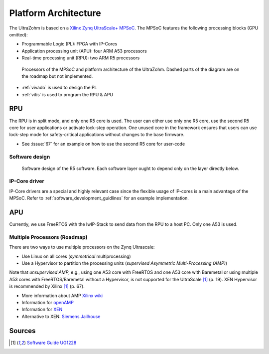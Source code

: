 .. _platform_architecture:

=====================
Platform Architecture
=====================

The UltraZohm is based on a `Xilinx Zynq UltraScale+ MPSoC <https://www.xilinx.com/products/silicon-devices/soc/zynq-ultrascale-mpsoc.html>`_.
The MPSoC features the following processing blocks (GPU omitted):

- Programmable Logic (PL): FPGA with IP-Cores
- Application processing unit (APU): four ARM A53 processors
- Real-time processing unit (RPU): two ARM R5 processors

.. _platform_processors_overview:

.. figure:: platform_processors_overview.svg

  Processors of the MPSoC and platform architecture of the UltraZohm. Dashed parts of the diagram are on the roadmap but not implemented.

- :ref:`vivado` is used to design the PL
- :ref:`vitis` is used to program the RPU & APU

RPU
---

The RPU is in split mode, and only one R5 core is used.
The user can either use only one R5 core, use the second R5 core for user applications or activate lock-step operation.
One unused core in the framework ensures that users can use lock-step mode for safety-critical applications without changes to the base firmware.

- See :issue:`67` for an example on how to use the second R5 core for user-code

Software design
***************

.. _rpu_software_design:

.. figure:: softwareStructure_r5.svg

  Software design of the R5 software. Each software layer ought to depend only on the layer directly below.

IP-Core driver
**************

IP-Core drivers are a special and highly relevant case since the flexible usage of IP-cores is a main advantage of the MPSoC.
Refer to :ref:`software_development_guidlines` for an example implementation.



APU
---

Currently, we use FreeRTOS with the lwIP-Stack to send data from the RPU to a host PC.
Only one A53 is used.

Multiple Processors (Roadmap)
*****************************

There are two ways to use multiple processors on the Zynq Ultrascale:

- Use Linux on all cores (*symmetrical* multiprocessing)
- Use a Hypervisor to partition the processing units (*supervised Asymmetric Multi-Processing (AMP)*)

Note that *unsupervised AMP*, e.g., using one A53 core with FreeRTOS and one A53 core with Baremetal or using multiple A53 cores with FreeRTOS/Baremetal without a Hypervisor, is not supported for the UltraScale [#ug1228]_ (p. 19).
XEN Hypervisor is recommended by Xilinx [#ug1228]_ (p. 67).

- More information about AMP `Xilinx wiki <https://xilinx-wiki.atlassian.net/wiki/spaces/A/pages/18842203/Unsupervised+AMP#UnsupervisedAMP-Xilinx(CortexA53)>`_
- Information for `openAMP <https://xilinx-wiki.atlassian.net/wiki/spaces/A/pages/18841718/OpenAMP>`_ 
- Information for `XEN <https://xilinx-wiki.atlassian.net/wiki/spaces/A/pages/18842530/XEN+Hypervisor>`_
- Alternative to XEN: `Siemens Jailhouse <https://github.com/siemens/jailhouse>`_

Sources
-------

.. [#ug1228] `Software Guide UG1228 <https://www.xilinx.com/support/documentation/sw_manuals/ug1228-ultrafast-embedded-design-methodology-guide.pdf>`_